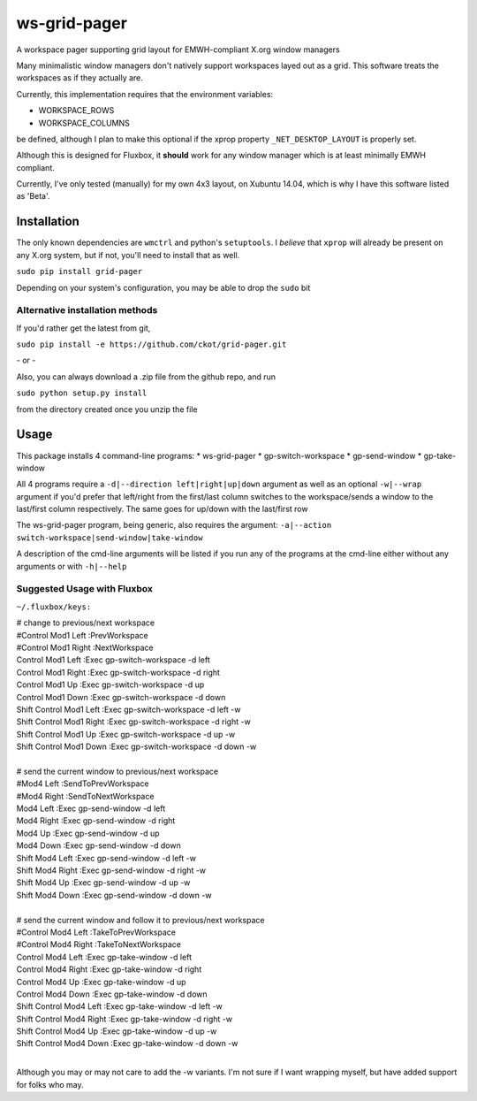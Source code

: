 =============
ws-grid-pager
=============

A workspace pager supporting grid layout for EMWH-compliant X.org window managers

Many minimalistic window managers don't natively support workspaces layed
out as a grid.  This software treats the workspaces as if they actually are.

Currently, this implementation requires that the environment variables:

* WORKSPACE_ROWS
* WORKSPACE_COLUMNS

be defined, although I plan to make this optional if the xprop property
``_NET_DESKTOP_LAYOUT`` is properly set.

Although this is designed for Fluxbox, it **should** work for any window manager which is at least minimally EMWH compliant.

Currently, I've only tested (manually) for my own 4x3 layout, on Xubuntu 14.04,
which is why I have this software listed as 'Beta'.


Installation
-------------

The only known dependencies are ``wmctrl`` and python's ``setuptools``. I *believe* that ``xprop`` will already be present on any X.org system, but if not, you'll need to install that as well.

``sudo pip install grid-pager``

Depending on your system's configuration, you may be able to drop the ``sudo`` bit

Alternative installation methods
~~~~~~~~~~~~~~~~~~~~~~~~~~~~~~~~

If you'd rather get the latest from git,

``sudo pip install -e https://github.com/ckot/grid-pager.git``

\- or \-

Also, you can always download a .zip file from the github repo, and run

``sudo python setup.py install``

from the directory created once you unzip the file


Usage
-----

This package installs 4 command-line programs:
* ws-grid-pager
* gp-switch-workspace
* gp-send-window
* gp-take-window

All 4 programs require a ``-d|--direction left|right|up|down`` argument as well
as an optional ``-w|--wrap`` argument if you'd prefer that left/right from the
first/last column switches to the workspace/sends a window to the last/first
column respectively. The same goes for up/down with the last/first row

The ws-grid-pager program, being generic, also requires the argument:
``-a|--action switch-workspace|send-window|take-window``

A description of the cmd-line arguments will be listed if you run any of the
programs at the cmd-line either without any arguments or with ``-h|--help``

Suggested Usage with Fluxbox
~~~~~~~~~~~~~~~~~~~~~~~~~~~~

``~/.fluxbox/keys:``

| # change to previous/next workspace
| #Control Mod1 Left :PrevWorkspace
| #Control Mod1 Right :NextWorkspace
| Control Mod1 Left        :Exec gp-switch-workspace -d left
| Control Mod1 Right       :Exec gp-switch-workspace -d right
| Control Mod1 Up          :Exec gp-switch-workspace -d up
| Control Mod1 Down        :Exec gp-switch-workspace -d down
| Shift Control Mod1 Left  :Exec gp-switch-workspace -d left   -w
| Shift Control Mod1 Right :Exec gp-switch-workspace -d right  -w
| Shift Control Mod1 Up    :Exec gp-switch-workspace -d up     -w
| Shift Control Mod1 Down  :Exec gp-switch-workspace -d down   -w
|
| # send the current window to previous/next workspace
| #Mod4 Left  :SendToPrevWorkspace
| #Mod4 Right :SendToNextWorkspace
| Mod4 Left        :Exec gp-send-window -d left
| Mod4 Right       :Exec gp-send-window -d right
| Mod4 Up          :Exec gp-send-window -d up
| Mod4 Down        :Exec gp-send-window -d down
| Shift Mod4 Left  :Exec gp-send-window -d left  -w
| Shift Mod4 Right :Exec gp-send-window -d right -w
| Shift Mod4 Up    :Exec gp-send-window -d up    -w
| Shift Mod4 Down  :Exec gp-send-window -d down  -w
|
| # send the current window and follow it to previous/next workspace
| #Control Mod4 Left :TakeToPrevWorkspace
| #Control Mod4 Right :TakeToNextWorkspace
| Control Mod4 Left        :Exec gp-take-window -d left
| Control Mod4 Right       :Exec gp-take-window -d right
| Control Mod4 Up          :Exec gp-take-window -d up
| Control Mod4 Down        :Exec gp-take-window -d down
| Shift Control Mod4 Left  :Exec gp-take-window -d left  -w
| Shift Control Mod4 Right :Exec gp-take-window -d right -w
| Shift Control Mod4 Up    :Exec gp-take-window -d up    -w
| Shift Control Mod4 Down  :Exec gp-take-window -d down  -w
|
Although you may or may not care to add the -w variants.  I'm not sure if I
want wrapping myself, but have added support for folks who may.